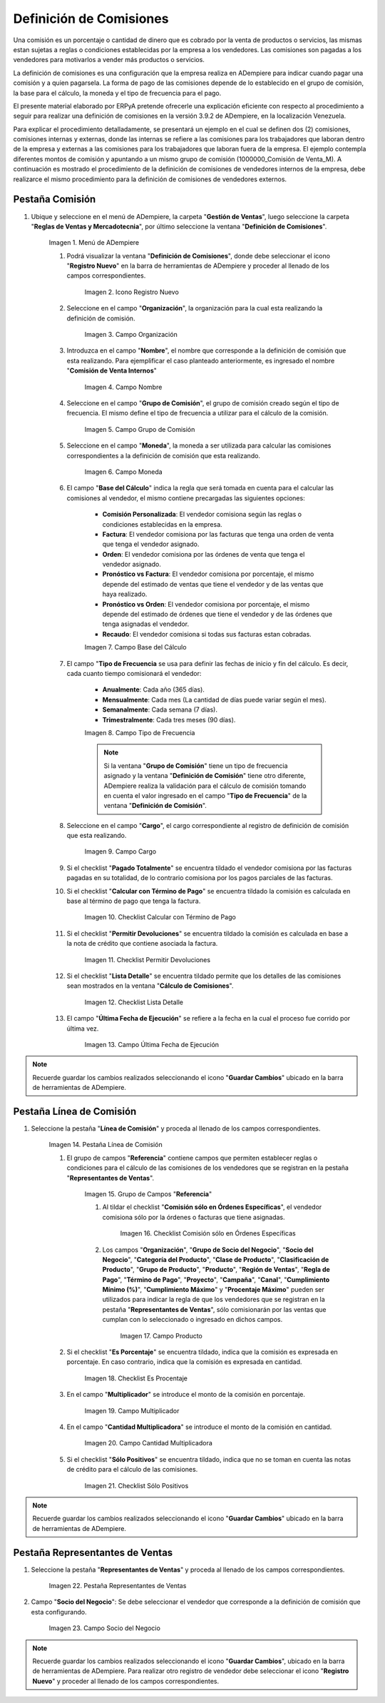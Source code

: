 .. |Menú de ADempiere 1| image:: resources/menu1.png
.. |Icono Registro Nuevo 1| image:: resources/nuevo1.png
.. |Campo Organización 1| image:: resources/org1.png 
.. |Campo Nombre 1| image:: resources/nombre1.png
.. |Campo Grupo de Comisión| image:: resources/grupo1.png
.. |Campo Moneda| image:: resources/moneda1.png
.. |Campo Base de Cálculo| image:: resources/basecalc1.png
.. |Campo Tipo de Frecuencia 1| image:: resources/frecuencia1.png
.. |Campo Cargo| image:: resources/cargo1.png
.. |Checklist Calcular con Término de Pago| image:: resources/checktermino1.png
.. |Checklist Permitir Devoluciones| image:: resources/perdevo1.png
.. |Checklist Lista Detalle| image:: resources/listadeta1.png
.. |Campo Última Fecha de Ejecución| image:: resources/fechaulti1.png
.. |Pestaña Línea de Comisión| image:: resources/pest1.png
.. |Grupo de Campos Referencia| image:: resources/camposrefe1.png
.. |Checklist Comisión sólo en Órdenes Específicas| image:: resources/ordenespe1.png
.. |Campo Producto| image:: resources/producto1.png
.. |Checklist Es Porcentaje| image:: resources/esporcen1.png
.. |Campo Multiplicador| image:: resources/multiplicador1.png
.. |Campo Cantidad Multiplicadora| image:: resources/cantmulti1.png
.. |Checklist Sólo Positivos| image:: resources/soloposi1.png
.. |Pestaña Representantes de Ventas| image:: resources/pest2.png
.. |Campo Socio del Negocio| image:: resources/socio1.png


.. _documento/definicion-comisiones:

Definición de Comisiones
========================

Una comisión es un porcentaje o cantidad de dinero que es cobrado por la venta de productos o servicios, las mismas estan sujetas a reglas o condiciones establecidas por la empresa a los vendedores. Las comisiones son pagadas a los vendedores para motivarlos a vender más productos o servicios.

La definición de comisiones es una configuración que la empresa realiza en ADempiere para indicar cuando pagar una comisión y a quien pagarsela. La forma de pago de las comisiones depende de lo establecido en el grupo de comisión, la base para el cálculo, la moneda y el tipo de frecuencia para el pago.

El presente material elaborado por ERPyA pretende ofrecerle una explicación eficiente con respecto al procedimiento a seguir para realizar una definición de comisiones en la versión 3.9.2 de ADempiere, en la localización Venezuela. 

Para explicar el procedimiento detalladamente, se presentará un ejemplo en el cual se definen dos (2) comisiones, comisiones internas y externas, donde las internas se refiere a las comisiones para los trabajadores que laboran dentro de la empresa y externas a las comisiones para los trabajadores que laboran fuera de la empresa. El ejemplo contempla diferentes montos de comisión y apuntando a un mismo grupo de comisión (1000000_Comisión de Venta_M). A continuación es mostrado el procedimiento de la definición de comisiones de vendedores internos de la empresa, debe realizarce el mismo procedimiento para la definición de comisiones de vendedores externos.

Pestaña Comisión
****************

#. Ubique y seleccione en el menú de ADempiere, la carpeta "**Gestión de Ventas**", luego seleccione la carpeta "**Reglas de Ventas y Mercadotecnia**", por último seleccione la ventana "**Definición de Comisiones**".

    |Menú de ADempiere 1|

    Imagen 1. Menú de ADempiere

    #. Podrá visualizar la ventana "**Definición de Comisiones**", donde debe seleccionar el icono "**Registro Nuevo**" en la barra de herramientas de ADempiere y proceder al llenado de los campos correspondientes.

        |Icono Registro Nuevo 1|

        Imagen 2. Icono Registro Nuevo

    #. Seleccione en el campo "**Organización**", la organización para la cual esta realizando la definición de comisión.

        |Campo Organización 1|

        Imagen 3. Campo Organización

    #. Introduzca en el campo "**Nombre**", el nombre que corresponde a la definición de comisión que esta realizando. Para ejemplificar el caso planteado anteriormente, es ingresado el nombre "**Comisión de Venta Internos**" 

        |Campo Nombre 1|

        Imagen 4. Campo Nombre

    #. Seleccione en el campo "**Grupo de Comisión**", el grupo de comisión creado según el tipo de frecuencia. El mismo define el tipo de frecuencia a utilizar para el cálculo de la comisión.

        |Campo Grupo de Comisión|

        Imagen 5. Campo Grupo de Comisión

    #. Seleccione en el campo "**Moneda**", la moneda a ser utilizada para calcular las comisiones correspondientes a la definición de comisión que esta realizando.

        |Campo Moneda|

        Imagen 6. Campo Moneda

    #. El campo "**Base del Cálculo**" indica la regla que será tomada en cuenta para el calcular las comisiones al vendedor, el mismo contiene precargadas las siguientes opciones:
    
        - **Comisión Personalizada**: El vendedor comisiona según las reglas o condiciones establecidas en la empresa.
        - **Factura**: El vendedor comisiona por las facturas que tenga una orden de venta que tenga el vendedor asignado.
        - **Orden**: El vendedor comisiona por las órdenes de venta que tenga el vendedor asignado.
        - **Pronóstico vs Factura**: El vendedor comisiona por porcentaje, el mismo depende del estimado de ventas que tiene el vendedor y de las ventas que haya realizado.
        - **Pronóstico vs Orden**: El vendedor comisiona por porcentaje, el mismo depende del estimado de órdenes que tiene el vendedor y de las órdenes que tenga asignadas el vendedor.
        - **Recaudo**: El vendedor comisiona si todas sus facturas estan cobradas.


        |Campo Base de Cálculo|

        Imagen 7. Campo Base del Cálculo

    #. El campo "**Tipo de Frecuencia** se usa para definir las fechas de inicio y fin del cálculo. Es decir, cada cuanto tiempo comisionará el vendedor:

        - **Anualmente**: Cada año (365 días). 

        - **Mensualmente**: Cada mes (La cantidad de días puede variar según el mes).

        - **Semanalmente**: Cada semana (7 días).

        - **Trimestralmente**: Cada tres meses (90 días).
        

        |Campo Tipo de Frecuencia 1|

        Imagen 8. Campo Tipo de Frecuencia

        .. note:: 

            Si la ventana "**Grupo de Comisión**" tiene un tipo de frecuencia asignado y la ventana "**Definición de Comisión**" tiene otro diferente, ADempiere realiza la validación para el cálculo de comisión tomando en cuenta el valor ingresado en el campo "**Tipo de Frecuencia**" de la ventana "**Definición de Comisión**".

    #. Seleccione en el campo "**Cargo**", el cargo correspondiente al registro de definición de comisión que esta realizando. 

        |Campo Cargo|

        Imagen 9. Campo Cargo

    #. Si el checklist "**Pagado Totalmente**" se encuentra tildado el vendedor comisiona por las facturas pagadas en su totalidad, de lo contrario comisiona por los pagos parciales de las facturas.

    #. Si el checklist "**Calcular con Término de Pago**" se encuentra tildado la comisión es calculada en base al término de pago que tenga la factura.

        |Checklist Calcular con Término de Pago|

        Imagen 10. Checklist Calcular con Término de Pago

    #. Si el checklist "**Permitir Devoluciones**" se encuentra tildado la comisión es calculada en base a la nota de crédito que contiene asociada la factura.

        |Checklist Permitir Devoluciones|

        Imagen 11. Checklist Permitir Devoluciones

    #. Si el checklist "**Lista Detalle**" se encuentra tildado permite que los detalles de las comisiones sean mostrados en la ventana "**Cálculo de Comisiones**".


        |Checklist Lista Detalle|

        Imagen 12. Checklist Lista Detalle


    #. El campo "**Última Fecha de Ejecución**" se refiere a la fecha en la cual el proceso fue corrido por última vez.

        |Campo Última Fecha de Ejecución|

        Imagen 13. Campo Última Fecha de Ejecución

.. note:: 

    Recuerde guardar los cambios realizados seleccionando el icono "**Guardar Cambios**" ubicado en la barra de herramientas de ADempiere.

Pestaña Línea de Comisión
*************************

#. Seleccione la pestaña "**Línea de Comisión**" y proceda al llenado de los campos correspondientes.

    |Pestaña Línea de Comisión|

    Imagen 14. Pestaña Línea de Comisión

    #. El grupo de campos "**Referencia**" contiene campos que permiten establecer reglas o condiciones para el cálculo de las comisiones de los vendedores que se registran en la pestaña "**Representantes de Ventas**".

        |Grupo de Campos Referencia|

        Imagen 15. Grupo de Campos "**Referencia**"

        #. Al tildar el checklist "**Comisión sólo en Órdenes Específicas**", el vendedor comisiona sólo por la órdenes o facturas que tiene asignadas.

            |Checklist Comisión sólo en Órdenes Específicas|

            Imagen 16. Checklist Comisión sólo en Órdenes Específicas

        #. Los campos "**Organización**", "**Grupo de Socio del Negocio**", "**Socio del Negocio**", "**Categoría del Producto**", "**Clase de Producto**", "**Clasificación de Producto**", "**Grupo de Producto**", "**Producto**", "**Región de Ventas**", "**Regla de Pago**", "**Término de Pago**", "**Proyecto**", "**Campaña**", "**Canal**", "**Cumplimiento Mínimo (%)**", "**Cumplimiento Máximo**" y "**Procentaje Máximo**" pueden ser utilizados para indicar la regla de que los vendedores que se registran en la pestaña "**Representantes de Ventas**", sólo comisionarán por las ventas que cumplan con lo seleccionado o ingresado en dichos campos.

            |Campo Producto|

            Imagen 17. Campo Producto

    #. Si el checklist "**Es Porcentaje**" se encuentra tildado, indica que la comisión es expresada en porcentaje. En caso contrario, indica que la comisión es expresada en cantidad.

        |Checklist Es Porcentaje|

        Imagen 18. Checklist Es Procentaje

    #. En el campo "**Multiplicador**" se introduce el monto de la comisión en porcentaje.

        |Campo Multiplicador|

        Imagen 19. Campo Multiplicador

    #. En el campo "**Cantidad Multiplicadora**" se introduce el monto de la comisión en cantidad.

        |Campo Cantidad Multiplicadora|

        Imagen 20. Campo Cantidad Multiplicadora

    #. Si el checklist "**Sólo Positivos**" se encuentra tildado, indica que no se toman en cuenta las notas de crédito para el cálculo de las comisiones.

        |Checklist Sólo Positivos|

        Imagen 21. Checklist Sólo Positivos

.. note:: 

    Recuerde guardar los cambios realizados seleccionando el icono "**Guardar Cambios**" ubicado en la barra de herramientas de ADempiere.

Pestaña Representantes de Ventas
********************************

#. Seleccione la pestaña "**Representantes de Ventas**" y proceda al llenado de los campos correspondientes.

    |Pestaña Representantes de Ventas|

    Imagen 22. Pestaña Representantes de Ventas

#. Campo "**Socio del Negocio**": Se debe seleccionar el vendedor que corresponde a la definición de comisión que esta configurando.

    |Campo Socio del Negocio|

    Imagen 23. Campo Socio del Negocio

.. note:: 

    Recuerde guardar los cambios realizados seleccionando el icono "**Guardar Cambios**", ubicado en la barra de herramientas de ADempiere. Para realizar otro registro de vendedor debe seleccionar el icono "**Registro Nuevo**" y proceder al llenado de los campos correspondientes.

